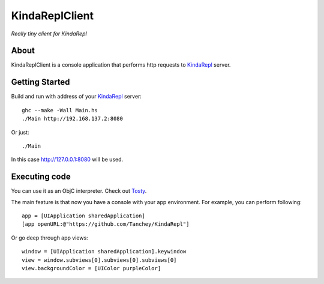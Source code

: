 KindaReplClient
===============

*Really tiny client for KindaRepl*

.. _KindaRepl: https://github.com/Tanchey/KindaRepl


About
-----

KindaReplClient is a console application that performs http requests to KindaRepl_ server.

Getting Started
---------------

Build and run with address of your KindaRepl_ server::

    ghc --make -Wall Main.hs
    ./Main http://192.168.137.2:8080

Or just::

    ./Main
    
In this case http://127.0.0.1:8080 will be used.

Executing code
--------------

You can use it as an ObjC interpreter. Check out Tosty_.

.. _Tosty: https://github.com/leonardvandriel/Tosti

The main feature is that now you have a console with your app environment. For example, you can perform following::

    app = [UIApplication sharedApplication]
    [app openURL:@"https://github.com/Tanchey/KindaRepl"]

Or go deep through app views::

    window = [UIApplication sharedApplication].keywindow
    view = window.subviews[0].subviews[0].subviews[0]
    view.backgroundColor = [UIColor purpleColor]

